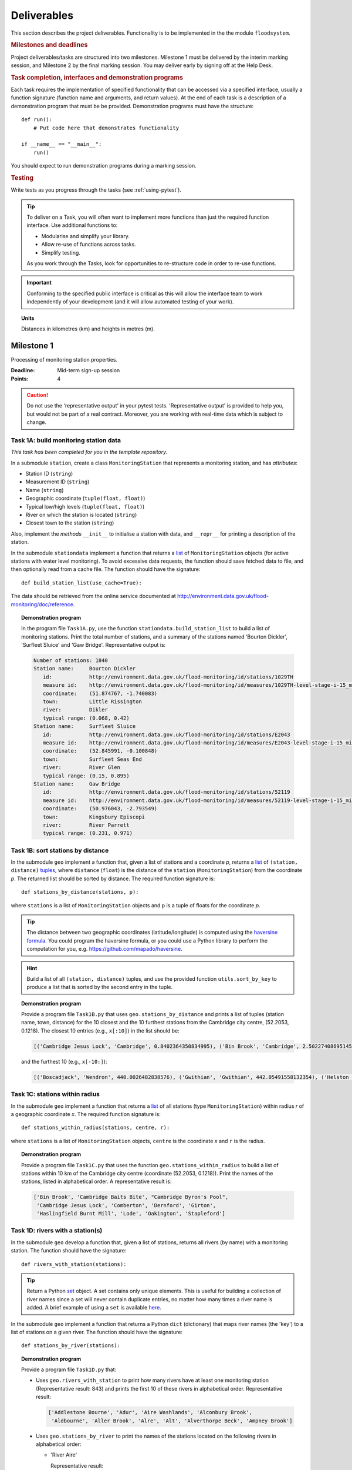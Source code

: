 .. _Deliverables:

Deliverables
============

This section describes the project deliverables.  Functionality is to
be implemented in the the module ``floodsystem``.

.. rubric:: Milestones and deadlines

Project deliverables/tasks are structured into two milestones.
Milestone 1 must be delivered by the interim marking session, and
Milestone 2 by the final marking session.  You may deliver early by
signing off at the Help Desk.

.. rubric:: Task completion, interfaces and demonstration programs

Each task requires the implementation of specified functionality that
can be accessed via a specified interface, usually a function
signature (function name and arguments, and return values).  At the
end of each task is a description of a demonstration program that must
be be provided. Demonstration programs must have the structure::

  def run():
      # Put code here that demonstrates functionality

  if __name__ == "__main__":
      run()

You should expect to run demonstration programs during a marking
session.


.. rubric:: Testing

Write tests as you progress through the tasks (see
:ref:`using-pytest`).


.. tip::

   To deliver on a Task, you will often want to implement more
   functions than just the required function interface. Use additional
   functions to:

   - Modularise and simplify your library.
   - Allow re-use of functions across tasks.
   - Simplify testing.

   As you work through the Tasks, look for opportunities to
   re-structure code in order to re-use functions.

.. important::

   Conforming to the specified public interface is critical as this
   will allow the interface team to work independently of your
   development (and it will allow automated testing of your work).

.. topic:: Units

   Distances in kilometres (km) and heights in metres (m).

Milestone 1
-----------

Processing of monitoring station properties.

:Deadline: Mid-term sign-up session
:Points: 4

.. caution::

   Do not use the 'representative output' in your pytest tests.
   'Representative output' is provided to help you, but would not be
   part of a real contract. Moreover, you are working with real-time
   data which is subject to change.


Task 1A: build monitoring station data
^^^^^^^^^^^^^^^^^^^^^^^^^^^^^^^^^^^^^^

*This task has been completed for you in the template repository.*

In a submodule ``station``, create a class ``MonitoringStation`` that
represents a monitoring station, and has *attributes*:

- Station ID (``string``)
- Measurement ID (``string``)
- Name (``string``)
- Geographic coordinate (``tuple(float, float)``)
- Typical low/high levels (``tuple(float, float)``)
- River on which the station is located (``string``)
- Closest town to the station (``string``)

Also, implement the *methods* ``__init__`` to initialise a station
with data, and ``__repr__`` for printing a description of the station.

In the submodule ``stationdata`` implement a function that returns a
`list <https://docs.python.org/3/library/stdtypes.html#lists>`_ of
``MonitoringStation`` objects (for active stations with water level
monitoring).  To avoid excessive data requests, the function should
save fetched data to file, and then optionally read from a cache file.
The function should have the signature::

  def build_station_list(use_cache=True):

The data should be retrieved from the online service documented at
http://environment.data.gov.uk/flood-monitoring/doc/reference.

.. topic:: Demonstration program

   In the program file ``Task1A.py``, use the function
   ``stationdata.build_station_list`` to build a list of monitoring
   stations. Print the total number of stations, and a summary of the
   stations named 'Bourton Dickler', 'Surfleet Sluice' and 'Gaw
   Bridge'. Representative output is:

   .. code-block:: none

      Number of stations: 1840
      Station name:     Bourton Dickler
         id:            http://environment.data.gov.uk/flood-monitoring/id/stations/1029TH
         measure id:    http://environment.data.gov.uk/flood-monitoring/id/measures/1029TH-level-stage-i-15_min-mASD
         coordinate:    (51.874767, -1.740083)
         town:          Little Rissington
         river:         Dikler
         typical range: (0.068, 0.42)
      Station name:     Surfleet Sluice
         id:            http://environment.data.gov.uk/flood-monitoring/id/stations/E2043
         measure id:    http://environment.data.gov.uk/flood-monitoring/id/measures/E2043-level-stage-i-15_min-mASD
         coordinate:    (52.845991, -0.100848)
         town:          Surfleet Seas End
         river:         River Glen
         typical range: (0.15, 0.895)
      Station name:     Gaw Bridge
         id:            http://environment.data.gov.uk/flood-monitoring/id/stations/52119
         measure id:    http://environment.data.gov.uk/flood-monitoring/id/measures/52119-level-stage-i-15_min-mASD
         coordinate:    (50.976043, -2.793549)
         town:          Kingsbury Episcopi
         river:         River Parrett
         typical range: (0.231, 0.971)


Task 1B: sort stations by distance
^^^^^^^^^^^^^^^^^^^^^^^^^^^^^^^^^^

In the submodule ``geo`` implement a function that, given a list of
stations and a coordinate *p*, returns a `list
<https://docs.python.org/3/library/stdtypes.html#lists>`__ of
``(station, distance)`` `tuples
<https://docs.python.org/3/library/stdtypes.html#tuples>`__, where
``distance`` (``float``) is the distance of the ``station``
(``MonitoringStation``) from the coordinate *p*.  The returned list
should be sorted by distance. The required function signature is::

  def stations_by_distance(stations, p):

where ``stations`` is a list of ``MonitoringStation`` objects and
``p`` is a tuple of floats for the coordinate *p*.

.. tip::

   The distance between two geographic coordinates
   (latitude/longitude) is computed using the `haversine formula
   <https://en.wikipedia.org/wiki/Haversine_formula>`__. You could
   program the haversine formula, or you could use a Python library to
   perform the computation for you,
   e.g. https://github.com/mapado/haversine.

.. hint::

   Build a list of all ``(station, distance)`` tuples, and use the
   provided function ``utils.sort_by_key`` to produce a list that is
   sorted by the second entry in the tuple.

.. topic:: Demonstration program

   Provide a program file ``Task1B.py`` that uses
   ``geo.stations_by_distance`` and prints a list of tuples (station
   name, town, distance) for the 10 closest and the 10 furthest stations
   from the Cambridge city centre, (52.2053, 0.1218).  The closest 10
   entries (e.g., ``x[:10]``) in the list should be:

   .. code-block:: none

      [('Cambridge Jesus Lock', 'Cambridge', 0.8402364350834995), ('Bin Brook', 'Cambridge', 2.502274086951454), ("Cambridge Byron's Pool", 'Grantchester', 4.0720438555077125), ('Cambridge Baits Bite', 'Milton', 5.115589516578674), ('Girton', 'Girton', 5.227070345811418), ('Haslingfield Burnt Mill', 'Haslingfield', 7.044388165868453), ('Oakington', 'Oakington', 7.128249171700346), ('Stapleford', 'Stapleford', 7.265694306995238), ('Comberton', 'Comberton', 7.7350743760373675), ('Dernford', 'Great Shelford', 7.993861351711722)]

   and the furthest 10 (e.g., ``x[-10:]``):

   .. code-block:: none

      [('Boscadjack', 'Wendron', 440.0026482838576), ('Gwithian', 'Gwithian', 442.05491558132354), ('Helston County Bridge', 'Helston', 443.37824966454974), ('Loe Pool', 'Helston', 445.07184458260684), ('Relubbus', 'Relubbus', 448.64944322554413), ('St Erth', 'St Erth', 449.03415711886015), ('St Ives Consols Farm', 'St Ives', 450.0734690482922), ('Penzance Tesco', 'Penzance', 456.3857579793324), ('Penzance Alverton', 'Penzance', 458.5766422710278), ('Penberth', 'Penberth', 467.53367291629183)]


Task 1C: stations within radius
^^^^^^^^^^^^^^^^^^^^^^^^^^^^^^^

In the submodule ``geo`` implement a function that returns a `list
<https://docs.python.org/3/library/stdtypes.html#lists>`__ of all
stations (type ``MonitoringStation``) within radius *r* of a
geographic coordinate *x*. The required function signature is::

  def stations_within_radius(stations, centre, r):

where ``stations`` is a list of ``MonitoringStation`` objects,
``centre`` is the coordinate *x* and ``r`` is the radius.

.. topic:: Demonstration program

   Provide a program file ``Task1C.py`` that uses the function
   ``geo.stations_within_radius`` to build a list of stations within
   10 km of the Cambridge city centre (coordinate (52.2053,
   0.1218)). Print the names of the stations, listed in alphabetical
   order. A representative result is:

   .. code-block:: none

      ['Bin Brook', 'Cambridge Baits Bite', "Cambridge Byron's Pool",
       'Cambridge Jesus Lock', 'Comberton', 'Dernford', 'Girton',
       'Haslingfield Burnt Mill', 'Lode', 'Oakington', 'Stapleford']


Task 1D: rivers with a station(s)
^^^^^^^^^^^^^^^^^^^^^^^^^^^^^^^^^

In the submodule ``geo`` develop a function that, given a list of
stations, returns all rivers (by name) with a monitoring station. The
function should have the signature::

  def rivers_with_station(stations):

.. tip::

   Return a Python `set
   <https://docs.python.org/3/library/stdtypes.html#set>`__ object. A
   set contains only unique elements. This is useful for building a
   collection of river names since a set will never contain duplicate
   entries, no matter how many times a river name is added.  A brief
   example of using a ``set`` is available `here
   <https://docs.python.org/3/tutorial/datastructures.html#sets>`__.

In the submodule ``geo`` implement a function that returns a Python
``dict`` (dictionary) that maps river names (the 'key') to a list of
stations on a given river. The function should have the signature::

  def stations_by_river(stations):

.. topic:: Demonstration program

   Provide a program file ``Task1D.py`` that:

   - Uses ``geo.rivers_with_station`` to print how many rivers
     have at least one monitoring station (Representative result: 843)
     and prints the first 10 of these rivers in alphabetical order.
     Representative result:

     .. code-block:: none

        ['Addlestone Bourne', 'Adur', 'Aire Washlands', 'Alconbury Brook',
         'Aldbourne', 'Aller Brook', 'Alre', 'Alt', 'Alverthorpe Beck', 'Ampney Brook']

   - Uses ``geo.stations_by_river`` to print the names of the
     stations located on the following rivers in alphabetical order:

     - 'River Aire'

       Representative result:

       .. code-block:: none

          ['Airmyn', 'Apperley Bridge', 'Armley', 'Beal Weir Bridge', 'Bingley', 'Birkin Holme Washlands', 'Carlton Bridge', 'Castleford', 'Chapel Haddlesey', 'Cononley', 'Cottingley Bridge', 'Ferrybridge Lock', 'Fleet Weir', 'Gargrave', 'Kildwick', 'Kirkstall Abbey', 'Knottingley Lock', 'Leeds Crown Point', 'Saltaire', 'Snaygill', 'Stockbridge']

     - 'River Cam'

       Representative result:

       .. code-block:: none

          ['Cam', 'Cambridge', 'Cambridge Baits Bite', 'Cambridge Jesus Lock', 'Dernford', 'Weston Bampfylde']

     - 'Thames'

       Representative result:

       .. code-block:: none

          ['Abingdon Lock', 'Bell Weir', 'Benson Lock', 'Boulters Lock', 'Bray Lock', 'Buscot Lock', 'Caversham Lock', 'Chertsey Lock', 'Cleeve Lock', 'Clifton Lock', 'Cookham Lock', 'Cricklade', 'Culham Lock', 'Days Lock', 'Ewen', 'Eynsham Lock', 'Farmoor', 'Godstow Lock', 'Goring Lock', 'Grafton Lock', 'Hannington Bridge', 'Hurley Lock', 'Iffley Lock', 'Kings Lock', 'Kingston', 'Maidenhead', 'Mapledurham Lock', 'Marlow Lock', 'Marsh Lock', 'Molesey Lock', 'Northmoor Lock', 'Old Windsor Lock', 'Osney Lock', 'Penton Hook', 'Pinkhill Lock', 'Radcot Lock', 'Reading', 'Romney Lock', 'Rushey Lock', 'Sandford-on-Thames', 'Shepperton Lock', 'Shifford Lock', 'Shiplake Lock', 'Somerford Keynes', 'Sonning Lock', 'St Johns Lock', 'Staines', 'Sunbury  Lock', 'Sutton Courtenay', 'Teddington Lock', 'Thames Ditton Island', 'Trowlock Island', 'Walton', 'Whitchurch Lock', 'Windsor Park']


Task 1E: rivers by number of stations
^^^^^^^^^^^^^^^^^^^^^^^^^^^^^^^^^^^^^

Implement a function in ``geo`` that determines the *N* rivers with
the greatest number of monitoring stations. It should return a list of
(river name, number of stations) tuples, sorted by the number of
stations.  In the case that there are more rivers with the same number
of stations as the *N* th entry, include these rivers in the list. The
function should have the signature::

  def rivers_by_station_number(stations, N):

.. topic:: Demonstration program

   Provide a program file ``Task1E.py`` that prints the list of
   (number stations, river) tuples when *N* = 9. Representative result
   is:

   .. code-block:: none

      [('Thames', 55), ('River Great Ouse', 31), ('River Avon', 30), ('River Calder', 24), ('River Aire', 21), ('River Severn', 20), ('River Derwent', 18), ('River Stour', 16), ('River Wharfe', 14), ('River Trent', 14), ('Witham', 14)]

   Note that this list has more then 9 entries since a number of
   rivers have 14 stations.


Task 1F: typical low/high range consistency
^^^^^^^^^^^^^^^^^^^^^^^^^^^^^^^^^^^^^^^^^^^

It is suspected that some stations have inconsistent data for typical
low/high ranges, namely that no data is available or the reported
typical high range is less than the reported typical low. This needs
to be checked so that stations with inconsistent data are not used
erroneously in flood warning analysis.

Add a *method* to the ``MonitoringStation`` class that checks the
typical high/low range data for consistency.  The method should return ``True``
if the data is consistent and ``False`` if the data is inconsistent or
unavailable.  The method should have the signature::

  def typical_range_consistent(self):

Implement in the submodule ``station`` a function that, given a list of
stations objects, returns a list of stations that have inconsistent
data. The function should use
``MonitoringStation.typical_range_consistent``, and should have the
signature::

  def inconsistent_typical_range_stations(stations):

.. topic:: Demonstration program

   Provide a program file ``Task1F.py`` that builds a list of all
   stations with inconsistent typical range data.  Print a list of
   station names, in alphabetical order, for stations with
   inconsistent data. The representative result (at the time of
   writing) is:

   .. code-block:: none

      ['Addlestone', 'Airmyn', 'Allerford', 'Arundel Queen St Bridge', 'Blacktoft', 'Braunton', 'Brentford', 'Broomfleet Weighton Lock', 'East Hull Hedon Road', 'Eccelsfield Morrisons', 'Fleetwood', 'Goole', 'Gravesend', 'Hedon Thorn Road Bridge', 'Hedon Westlands Drain', 'Hull Barrier Victoria Pier', 'Hull High Flaggs, Lincoln Street', "King's Lynn", 'Littlehampton', 'Paull', 'Salt end', 'Silloth Docks', 'Stone Creek', 'Templers Road', 'Topsham', 'Totnes', 'Truro Harbour', 'Weare Giffard', 'Westbrook Mill', 'Wilfholme PS', 'Wilfholme PS Hull Level']


Optional extensions
^^^^^^^^^^^^^^^^^^^

- Display the location of each station on a map (perhaps from Google
  Maps).  Suitable Python libraries tools for this include `Bokeh
  <http://bokeh.pydata.org/>`__ and `Plotly
  <https://plot.ly/python/#maps>`__.

- Explore what other station information is available in the retrieved
  data. The function ``stationdata.build_station_list`` is a good
  place to start. Extend ``MonitoringStation`` to store any
  interesting station data as attributes.

- *Advanced*: The ``MonitoringStation`` attributes (station data) are
  properties of the station and will not generally change. However, we
  could accidentally and mistakenly change an attribute in our
  code. For flood forecasting and warning, such an error could have
  dire consequences.  Use `property
  <https://docs.python.org/3/library/functions.html#property>`__
  decorators to prevent accidental modification of the attributes.

.. todo::

   Add example code for using Bokeh with Google Maps.


Milestone 2
-----------

The focus of the Milestone 2 is processing monitoring station
real-time data to warn of flood risks.

:Deadline: End-of-term sign-up session
:Points: 8

.. caution::

   Representative output for each demonstration program is provided as
   a guide. You will be working with real-time data, so the precise
   output will change with time.


Task 2A: fetch real-time river levels
^^^^^^^^^^^^^^^^^^^^^^^^^^^^^^^^^^^^^

*This task has been completed for you in the template repository.*

Extend the ``MonitoringStation`` class with an attribute
``latest_level`` (``float``), and implement in the ``stationdata``
submodule a function that updates the latest water level for all
stations in a list using data fetched from the Internet.  If level
data is not available, the attribute ``latest_level`` should be set to
``None``. The function should have the signature::

  def update_water_levels(stations):

.. topic:: Demonstration program

   Provide a program file ``Task2A.py`` that sets the latest water
   level for all stations, and prints the latest levels at the
   stations 'Bourton Dickler', 'Surfleet Sluice', 'Gaw Bridge',
   'Hemingford' and 'Swindon'. Typical output is:

   .. code-block:: none

      Station name and current level: Bourton Dickler, 0.146
      Station name and current level: Surfleet Sluice, 0.84
      Station name and current level: Gaw Bridge, 0.463
      Station name and current level: Hemingford, 0.197
      Station name and current level: Swindon, 1.192


Task 2B: assess flood risk by level
^^^^^^^^^^^^^^^^^^^^^^^^^^^^^^^^^^^

Add a method to ``MonitoringStation`` that the returns the latest
water level as a fraction of the typical range, i.e. a ratio of 1.0
corresponds to a level at the typical high and a ratio of 0.0
corresponds to a level at the typical low. The method should have the
signature::

  def relative_water_level(self):

If the necessary data is not available or is inconsistent, the
function should return ``None``.

In the submodule ``flood``, implement a function that returns a list
of tuples, where each tuple holds (1) a station at which the latest
relative water level is over ``tol`` and (2) the relative water level
at the station. The returned list should be sorted by the relative
level in descending order. The function should have the signature::

  def stations_level_over_threshold(stations, tol):

Consider only stations with consistent typical low/high data.

.. topic:: Demonstration program

   Provide a program file ``Task2B.py`` that prints the name of each
   station at which the current relative level is over 0.8, with the
   relative level alongside the name (do not forget to handle the
   cases of inconsistent range data). Typical output will be of the
   form:

   .. code-block:: none

      Ledgard Bridge 3.982
      Godstow Lock 1.56198347107438
      Windyridge Road 1.4470588235294117
      Castle Mill (Bedford) 1.3333333333333328
      Newark Weir 1.249999999999988
      Cam 1.1813725490196074
      Hayes Basin 1.166666666666667
      Eckington Sluice 1.0875462392108504
      Romney Lock 1.0829268292682928
      Pinkhill Lock 1.0524475524475525
      .
      .

   Explore your implementation for different tolerances.


Task 2C: most at risk stations
^^^^^^^^^^^^^^^^^^^^^^^^^^^^^^

Implement a function in the submodule ``flood`` that returns a list of
the *N* stations at which the water level, relative to the typical
range, is highest. The list should be sorted in descending order by
relative level.  The function should have the signature::

  def stations_highest_rel_level(stations, N):

.. topic:: Demonstration program

   Provide a program file ``Task2C.py`` that prints the names of the
   10 stations at which the current relative level is highest, with
   the relative level beside each station name.  Typical output will
   be of the form:

   .. code-block:: none

      Ledgard Bridge 3.982
      Godstow Lock 1.56198347107438
      Windyridge Road 1.4470588235294117
      Castle Mill (Bedford) 1.3333333333333328
      Newark Weir 1.249999999999988
      Cam 1.1813725490196074
      Hayes Basin 1.166666666666667
      Eckington Sluice 1.0875462392108504
      Romney Lock 1.0829268292682928
      Pinkhill Lock 1.0524475524475525


Task 2D: level data time history
^^^^^^^^^^^^^^^^^^^^^^^^^^^^^^^^

*This task has been completed for you in the template repository.*

Implement in the submodule ``datafetcher`` a function that retrieves
from the Internet the water level data for a given station 'measure
id' over the period from the current time back to *d* days ago. It
should return a tuple with the first entry being the sample times and
the second entry being the water levels.  The function should have the
signature::

  def fetch_measure_levels(measure_id, dt):

Typical use to retrieve the level data at a station over the past 10
days would be::

  import datetime
  dt = 10
  dates, levels = fetch_measure_levels(station.measure_id,
                                       dt=datetime.timedelta(days=dt))

.. topic:: Demonstration program

   Provide a program file ``Task2D.py`` that fetches and prints the
   level history at the station 'Cam' over the past 2 days. Typical
   output:

   .. code-block:: none

      2017-01-08 04:00:00+00:00 0.819
      2017-01-08 03:45:00+00:00 0.819
      2017-01-08 03:30:00+00:00 0.819
      2017-01-08 03:15:00+00:00 0.819
      2017-01-08 03:00:00+00:00 0.819
      2017-01-08 02:45:00+00:00 0.819
      2017-01-08 02:30:00+00:00 0.819
      2017-01-08 02:15:00+00:00 0.819
      2017-01-08 02:00:00+00:00 0.82
      2017-01-08 01:45:00+00:00 0.82
      .
      .


Task 2E: plot water level
^^^^^^^^^^^^^^^^^^^^^^^^^

Implement in a submodule ``plot`` a function that displays a plot
(using `Matplotlib <http://matplotlib.org/>`__) of the water level
data against time for a station, and include on the plot lines for the
typical low and high levels. The axes should be labelled and use the
station name as the plot title. The function should have the
signature::

  def plot_water_levels(station, dates, levels):

*Option:* In place of Matplotlib, try using a web-centric Python
plotting library such as `Bokeh <http://bokeh.pydata.org/>`__ or
`Plotly <https://plot.ly/python/>`__.

*Optional extension:* Generalise your implementation such that it
takes a list of up to 6 stations displays the level at each station as
subplot inside a single plot.

.. todo::

   Add subplot example or link

.. hint::

   Example code to display a plot using Matplotlib::

     import matplotlib.pyplot as plt
     from datetime import datetime, timedelta

     t = [datetime(2016, 12, 30), datetime(2016, 12, 31), datetime(2017, 1, 1),
          datetime(2017, 1, 2), datetime(2017, 1, 3), datetime(2017, 1, 4),
          datetime(2017, 1, 5)]
     level = [0.2, 0.7, 0.95, 0.92, 1.02, 0.91, 0.64]

     # Plot
     plt.plot(t, level)

     # Add axis labels, rotate date labels and add plot title
     plt.xlabel('date')
     plt.ylabel('water level (m)')
     plt.xticks(rotation=45);
     plt.title("Station A")

     # Display plot
     plt.tight_layout()  # This makes sure plot does not cut off date labels
     plt.show()

.. topic:: Demonstration program

   Provide a program file ``Task2E.py`` that plots the water levels
   over the past 10 days for the 5 stations at which the current
   relative water level is greatest.

   *Optional extension:* Generalise your implementation such that it
   takes a list of up to 6 stations and displays the level versus time
   for each station as subplot inside a single plot.


Task 2F: function fitting
^^^^^^^^^^^^^^^^^^^^^^^^^

.. sidebar:: Least-squares polynomial fit

   A least-squares polynomial fit is finding a polynomial that 'best'
   fits data points in the least-squares sense, i.e.  for a set of
   :math:`n` data points

   .. math::

      ((x_0, y_0), (x_1, y_1), \dots, (x_{n-1}, y_{n-1}))

   the best-fit polynomial :math:`f(x)` minimises the error

   .. math::

      e = \sum_{i=0}^{n-1} (y_{i} - f(x_{i}))^{2}.

   Details of how to compute least-squares fits is covered in Part IB.

In a submodule ``analysis`` implement a function that given the water
level time history (dates, levels) for a station computes a
least-squares fit of polynomial of degree *p* to water level data.
The function should return a tuple of (1) the polynomial object
and (2) any shift of the time (date) axis (see below).  The function
should have the signature::

  def polyfit(dates, levels, p):

Typical usage for a polynomial of degree 3 would be::

  poly, d0 = polyfit(dates, levels, 3)

where ``poly`` is a `numpy.poly1d
<https://docs.scipy.org/doc/numpy/reference/generated/numpy.poly1d.html>`__
object an ``d0`` is any shift of the date (time) axis.

.. hint::

   To work with dates as function arguments, e.g. a polynomial that
   depends on time, the dates need to be converted to
   floats. Matplotlib has a function that from a list of ``datetime``
   objects returns a list of ``float``, where the floats are the time
   in days since the year 0001::

     import matplotlib
     x = matplotlib.dates.date2num(dates)

.. hint::

   NumPy has tools for computing least-squares fits to data. The below
   example computes a least-squares fit for some data points, and
   plots the data points and the least-squares polynomial::

     import numpy as np
     import matplotlib.pyplot as plt

     # Create set of 10 data points on interval (0, 2)
     x = np.linspace(0, 2, 10)
     y = [0.1, 0.09, 0.23, 0.34, 0.78, 0.74, 0.43, 0.31, 0.01, -0.05]

     # Find coefficients of best-fit polynomial f(x) of degree 4
     p_coeff = np.polyfit(x, y, 4)

     # Convert coefficient into a polynomial that can be evaluated,
     # e.g. poly(0.3)
     poly = np.poly1d(p_coeff)

     # Plot original data points
     plt.plot(x, y, '.')

     # Plot polynomial fit at 30 points along interval
     x1 = np.linspace(x[0], x[-1], 30)
     plt.plot(x1, poly(x1))

     # Display plot
     plt.show()

.. caution::

   In the above example, if we changed the ``x`` interval (0, 2) to
   (10000, 10002), i.e.::

     x = np.linspace(10000, 10002, 10)

   NumPy prints the warning message::

     RankWarning: Polyfit may be poorly conditioned warnings.warn(msg, RankWarning)

   This message is warning that floating point round-off errors will
   be significant and will affect accuracy. In simple terms, the
   issues is that when we raise a number between 10000 and 10002 to a
   power, small but important differences are effectively 'lost'.

   This issues arises if we work with dates converted to floats using
   ``matplotlib.dates.date2num`` since it returns the number of days
   since the origin of the Gregorian calendar. The numbers will
   therefore be large.  A way to improve the situation is with a
   change-of-variable::

     import numpy as np
     import matplotlib.pyplot as plt

     # Create set of 10 data points on interval (1000, 1002)
     x = np.linspace(10000, 10002, 10)
     y = [0.1, 0.09, 0.23, 0.34, 0.78, 0.74, 0.43, 0.31, 0.01, -0.05]

     # Using shifted x values, find coefficient of best-fit
     # polynomial f(x) of degree 4
     p_coeff = np.polyfit(x - x[0], y, 4)

     # Convert coefficient into a polynomial that can be evaluated
     # e.g. poly(0.3)
     poly = np.poly1d(p_coeff)

     # Plot original data points
     plt.plot(x, y, '.')

     # Plot polynomial fit at 30 points along interval (note that polynomial
     # is evaluated using the shift x)
     x1 = np.linspace(x[0], x[-1], 30)
     plt.plot(x1, poly(x1 - x[0]))

     # Display plot
     plt.show()

In the submodule ``plot``, add a function that plots the water level
data and the best-fit polynomial. The function must have the
signature::

  def plot_water_level_with_fit(station, dates, levels, p):

.. topic:: Demonstration program

   Provide a program file ``Task2F.py`` that for each of the 5 stations at
   which the current relative water level is greatest and for a time
   period extending back 2 days, plots the level data and the best-fit
   polynomial of degree 4 against time. Show the typical range
   low/high on your plot.

.. caution::

   Fitting high-degree polynomials to data is notoriously tricky,
   especially if the data is not very smooth (as will often be the
   case with water level data). The problem is that oscillations can
   appear at the ends of the interval. The is known as `Runge's
   phenomenon <https://en.wikipedia.org/wiki/Runge's_phenomenon>`__.
   You can observe this with the river level data by increasing the
   polynomial degree, say to 10, and the time interval, say to 10
   days.


Task 2G: issuing flood warnings for towns
^^^^^^^^^^^^^^^^^^^^^^^^^^^^^^^^^^^^^^^^^

Using your implementation, list the towns where you assess the risk of
flooding to be greatest. Explain the criteria that you have used in
making your assessment, and rate the risk at 'severe', 'high',
'moderate' or 'low'.

.. note::

   The task is an opportunity to demonstrate your creativity and
   technical insights.

.. tip::

   Consider how you could forecast whether the water level at a
   station is rising or falling.


Optional extensions
^^^^^^^^^^^^^^^^^^^

- Show all stations on a map, and indicate by colour stations that
  are (i) below the typical range; (ii) within the typical range;
  (iii) above the typical range; or (iv) for which there is not level
  data.

- Provide a web-based interface to your flood warning system.

- Explore what extra data from
  http://environment.data.gov.uk/flood-monitoring/doc/reference you
  could use to improve your monitoring and warning system.  To start,
  examine the data that is already being retrieved but has not been
  used.
